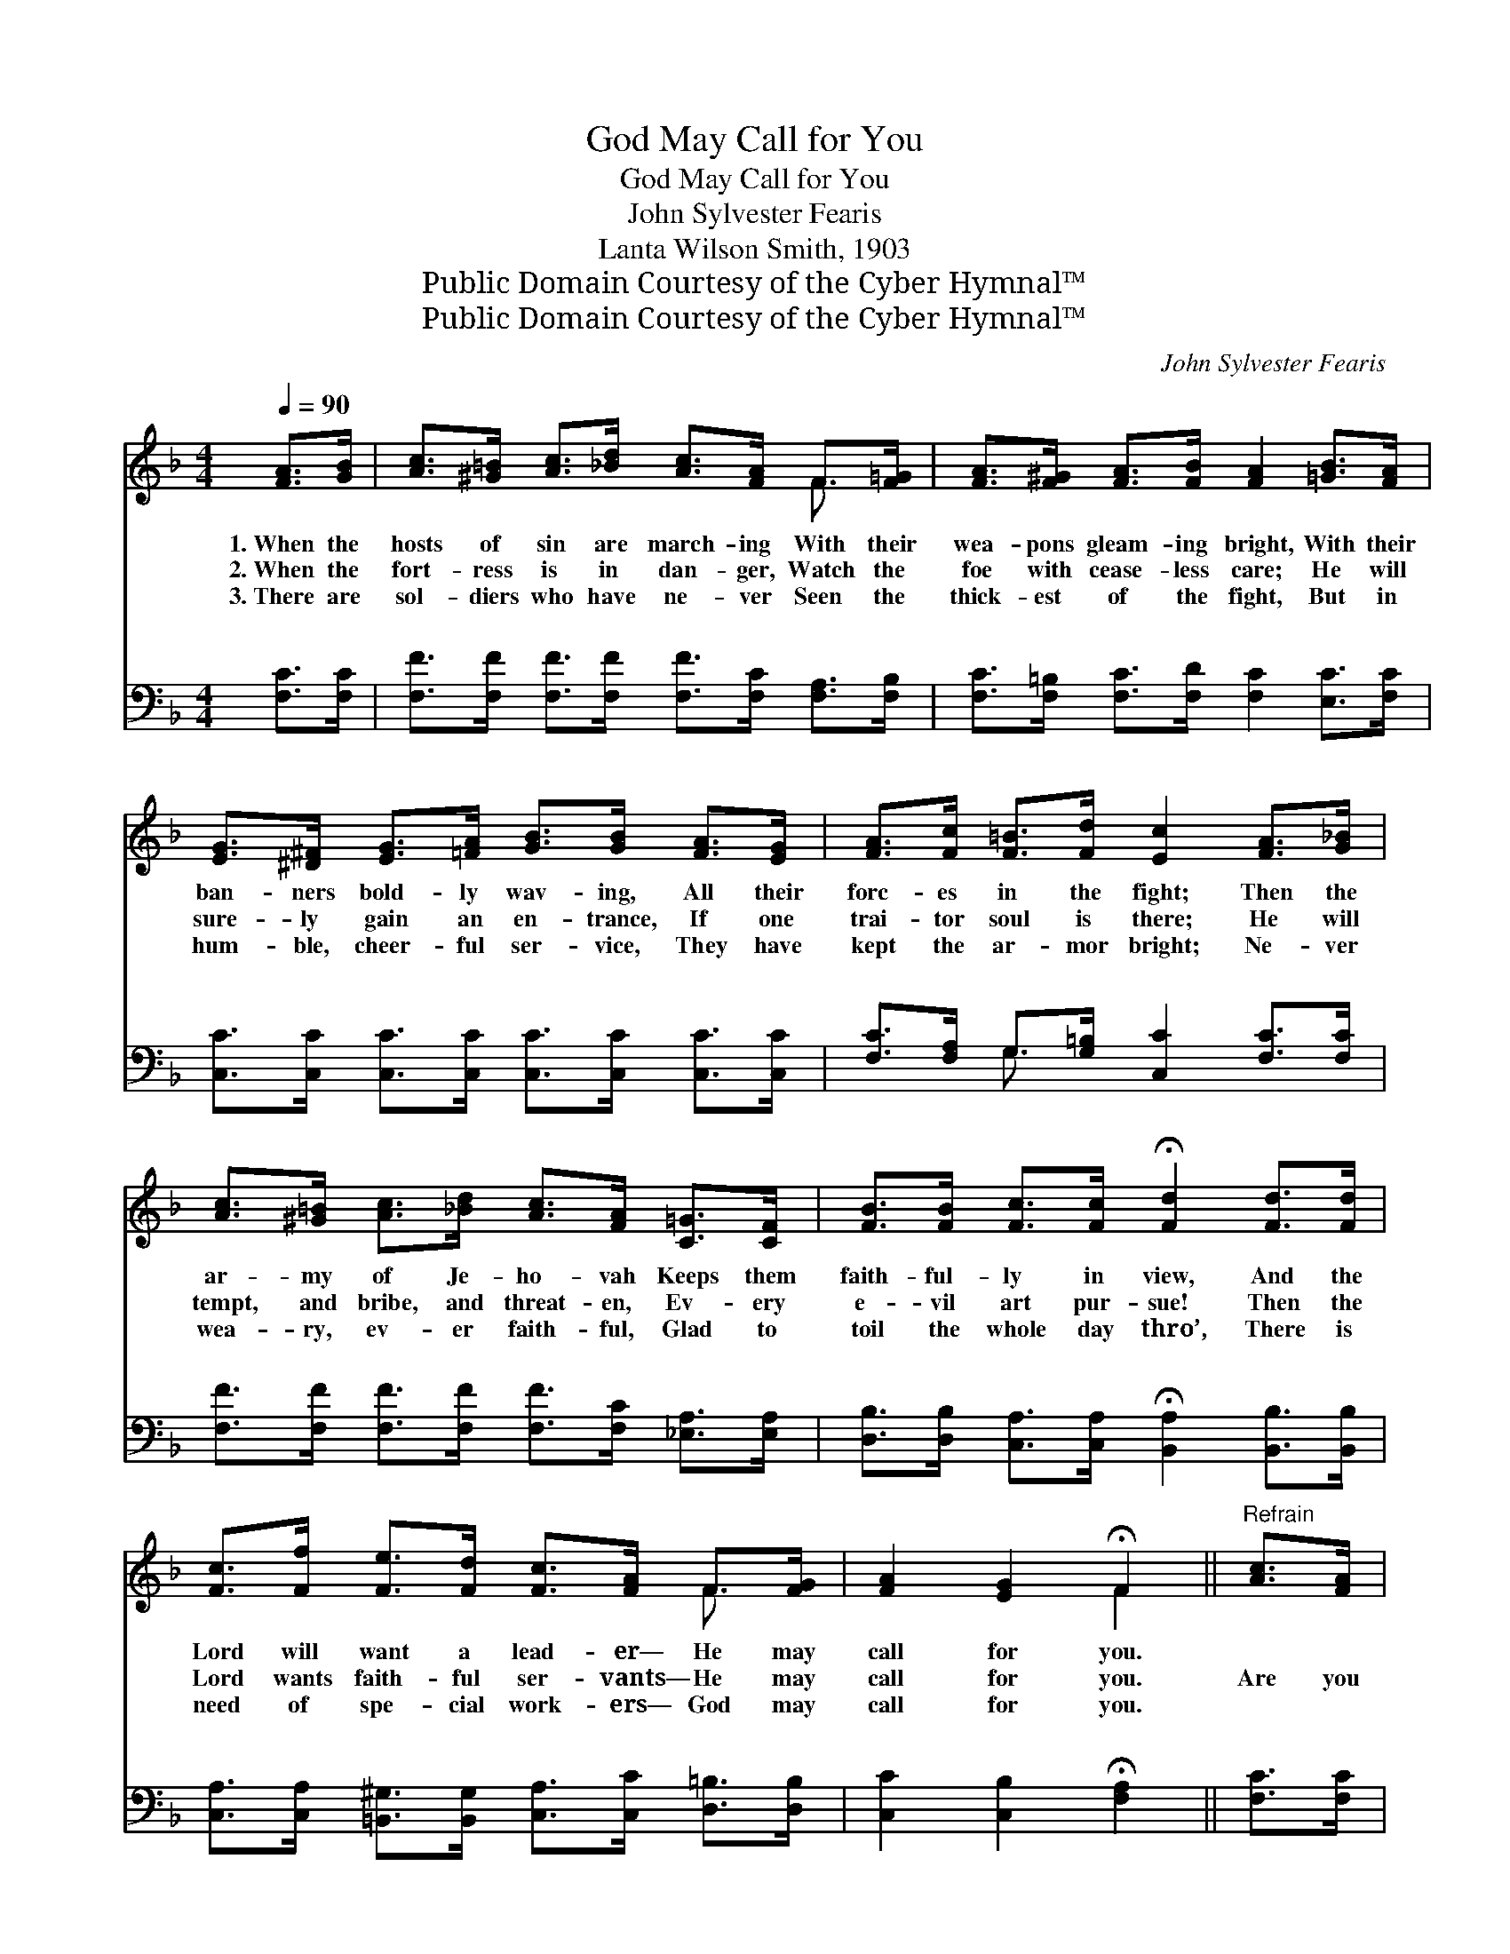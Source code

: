 X:1
T:God May Call for You
T:God May Call for You
T:John Sylvester Fearis
T:Lanta Wilson Smith, 1903
T:Public Domain Courtesy of the Cyber Hymnal™
T:Public Domain Courtesy of the Cyber Hymnal™
C:John Sylvester Fearis
Z:Public Domain
Z:Courtesy of the Cyber Hymnal™
%%score ( 1 2 ) ( 3 4 )
L:1/8
Q:1/4=90
M:4/4
K:F
V:1 treble 
V:2 treble 
V:3 bass 
V:4 bass 
V:1
 [FA]>[GB] | [Ac]>[^G=B] [Ac]>[_Bd] [Ac]>[FA] F>[F=G] | [FA]>[F^G] [FA]>[FB] [FA]2 [=GB]>[FA] | %3
w: 1.~When the|hosts of sin are march- ing With their|wea- pons gleam- ing bright, With their|
w: 2.~When the|fort- ress is in dan- ger, Watch the|foe with cease- less care; He will|
w: 3.~There are|sol- diers who have ne- ver Seen the|thick- est of the fight, But in|
 [EG]>[^D^F] [EG]>[=FA] [GB]>[GB] [FA]>[EG] | [FA]>[Fc] [F=B]>[Fd] [Ec]2 [FA]>[G_B] | %5
w: ban- ners bold- ly wav- ing, All their|forc- es in the fight; Then the|
w: sure- ly gain an en- trance, If one|trai- tor soul is there; He will|
w: hum- ble, cheer- ful ser- vice, They have|kept the ar- mor bright; Ne- ver|
 [Ac]>[^G=B] [Ac]>[_Bd] [Ac]>[FA] [C=G]>[CF] | [FB]>[FB] [Fc]>[Fc] !fermata![Fd]2 [Fd]>[Fd] | %7
w: ar- my of Je- ho- vah Keeps them|faith- ful- ly in view, And the|
w: tempt, and bribe, and threat- en, Ev- ery|e- vil art pur- sue! Then the|
w: wea- ry, ev- er faith- ful, Glad to|toil the whole day thro’, There is|
 [Fc]>[Ff] [Fe]>[Fd] [Fc]>[FA] F>[FG] | [FA]2 [EG]2 !fermata!F2 ||"^Refrain" [Ac]>[FA] | %10
w: Lord will want a lead- er— He may|call for you.||
w: Lord wants faith- ful ser- vants— He may|call for you.|Are you|
w: need of spe- cial work- ers— God may|call for you.||
 [Bd][Ac]- [Ac]4 [FA]>F | [FB][FA]- [FA]4 [GB]>[FA] | [EG]2 [Ec]2 [Ec]2 [Ed]2 | c6 [Ac]>[FA] | %14
w: ||||
w: rea- dy? * Are you|rea- dy? * Will you|no- bly dare and|do? Are you|
w: ||||
 [Bd][Ac]- [Ac]4 [FA]>F | [FB][FA]- [FA]4 [Fc]>[FB] | [FA]6 [EG]2 | [CF]6 |] %18
w: ||||
w: rea- dy? * Are you|rea- dy? * God may|call for|you!|
w: ||||
V:2
 x2 | x6 F3/2 x/ | x8 | x8 | x8 | x8 | x8 | x6 F3/2 x/ | x4 F2 || x2 | x15/2 F/ | x8 | x8 | %13
 (F2 F2 F2) x2 | x15/2 F/ | x8 | x8 | x6 |] %18
V:3
 [F,C]>[F,C] | [F,F]>[F,F] [F,F]>[F,F] [F,F]>[F,C] [F,A,]>[F,B,] | %2
w: ~ ~|~ ~ ~ ~ ~ ~ ~ ~|
 [F,C]>[F,=B,] [F,C]>[F,D] [F,C]2 [E,C]>[F,C] | [C,C]>[C,C] [C,C]>[C,C] [C,C]>[C,C] [C,C]>[C,C] | %4
w: ~ ~ ~ ~ ~ ~ ~|~ ~ ~ ~ ~ ~ ~ ~|
 [F,C]>[F,A,] G,>[G,=B,] [C,C]2 [F,C]>[F,C] | [F,F]>[F,F] [F,F]>[F,F] [F,F]>[F,C] [_E,A,]>[E,A,] | %6
w: ~ ~ ~ ~ ~ ~ ~|~ ~ ~ ~ ~ ~ ~ ~|
 [D,B,]>[D,B,] [C,A,]>[C,A,] !fermata![B,,A,]2 [B,,B,]>[B,,B,] | %7
w: ~ ~ ~ ~ ~ ~ ~|
 [C,A,]>[C,A,] [=B,,^G,]>[B,,G,] [C,A,]>[C,C] [D,=B,]>[D,B,] | [C,C]2 [C,B,]2 !fermata![F,A,]2 || %9
w: ~ ~ ~ ~ ~ ~ ~ ~|~ ~ ~|
 [F,C]>[F,C] | [F,F][F,F-] F4 [F,C]>[F,A,] | [F,D][F,C-] C4 [E,C]>[F,C] | %12
w: ~ ~|~ ~ * for the|~ ~ * ~ ~|
 [C,C]2 [C,G,]2 [C,B,]2 [C,B,]2 | [F,A,]2 [F,A,]2 [F,A,]2 [F,C]>[F,C] | %14
w: to- day? ~ ~|~ ~ no- bly dare|
 [F,F][F,F-] F4 [F,C]>[F,A,] | [F,D][F,C-] C4 [A,,C]>[B,,D] | C6 [C,_B,]2 | [F,A,]6 |] %18
w: and do? * ~ ~|~ for * the fray?|~ ~|~|
V:4
 x2 | x8 | x8 | x8 | x2 G,3/2 x9/2 | x8 | x8 | x8 | x6 || x2 | x2 A,>C F,2 x2 | x2 A,>C F,2 x2 | %12
w: ||||||||||fray, * *|now, * *|
 x8 | x8 | x2 A,>C F,2 x2 | x2 A,>C F,2 x2 | C,>=B,,C,>D, C,2 x2 | x6 |] %18
w: ||~ * *|~ * *|||

